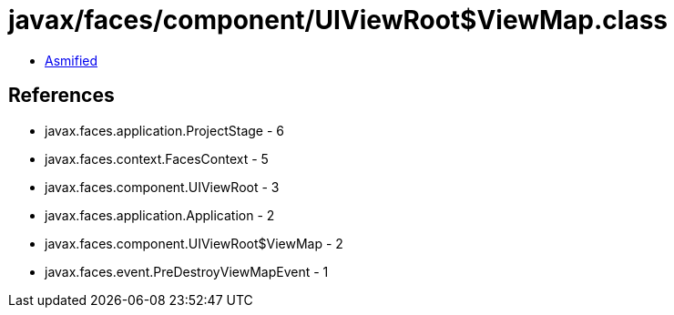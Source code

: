 = javax/faces/component/UIViewRoot$ViewMap.class

 - link:UIViewRoot$ViewMap-asmified.java[Asmified]

== References

 - javax.faces.application.ProjectStage - 6
 - javax.faces.context.FacesContext - 5
 - javax.faces.component.UIViewRoot - 3
 - javax.faces.application.Application - 2
 - javax.faces.component.UIViewRoot$ViewMap - 2
 - javax.faces.event.PreDestroyViewMapEvent - 1
